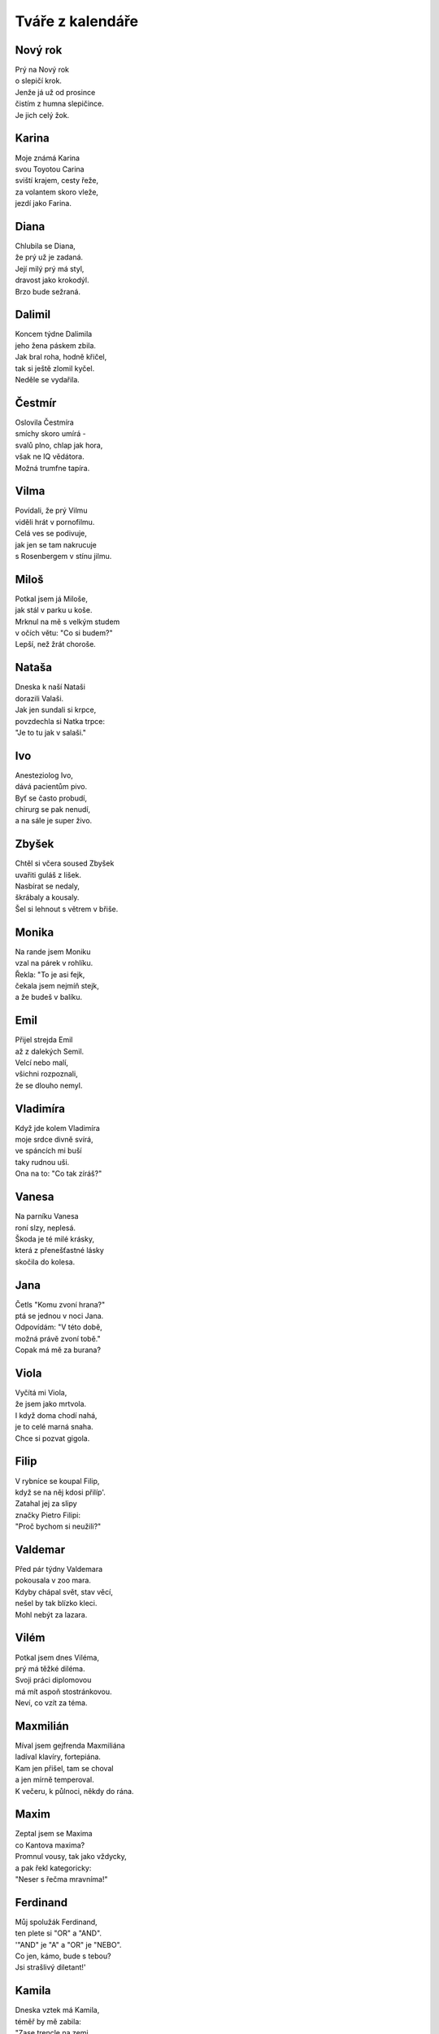 =================
Tváře z kalendáře
=================

Nový rok
========

| Prý na Nový rok
| o slepičí krok.
| Jenže já už od prosince
| čistím z humna slepičince.
| Je jich celý žok.

Karina
======

| Moje známá Karina
| svou Toyotou Carina
| sviští krajem, cesty řeže,
| za volantem skoro vleže,
| jezdí jako Farina.

Diana
=====

| Chlubila se Diana,
| že prý už je zadaná.
| Její milý prý má styl,
| dravost jako krokodýl.
| Brzo bude sežraná.

Dalimil
=======

| Koncem týdne Dalimila
| jeho žena páskem zbila.
| Jak bral roha, hodně křičel,
| tak si ještě zlomil kyčel.
| Neděle se vydařila.

Čestmír
=======

| Oslovila Čestmíra
| smíchy skoro umírá -
| svalů plno, chlap jak hora,
| však ne IQ vědátora.
| Možná trumfne tapíra.


Vilma
=====

| Povídali, že prý Vilmu
| viděli hrát v pornofilmu.
| Celá ves se podivuje,
| jak jen se tam nakrucuje
| s Rosenbergem v stínu jilmu.

Miloš
=====

| Potkal jsem já Miloše,
| jak stál v parku u koše.
| Mrknul na mě s velkým studem
| v očích větu: "Co si budem?"
| Lepší, než žrát choroše.

Nataša
======

| Dneska k naší Nataši
| dorazili Valaši.
| Jak jen sundali si krpce,
| povzdechla si Natka trpce:
| "Je to tu jak v salaši."

Ivo
===

| Anesteziolog Ivo,
| dává pacientům pivo.
| Byť se často probudí,
| chirurg se pak nenudí,
| a na sále je super živo.

Zbyšek
======

| Chtěl si včera soused Zbyšek
| uvařiti guláš z lišek.
| Nasbírat se nedaly,
| škrábaly a kousaly.
| Šel si lehnout s větrem v břiše.

Monika
======

| Na rande jsem Moniku
| vzal na párek v rohlíku.
| Řekla: "To je asi fejk,
| čekala jsem nejmíň stejk,
| a že budeš v balíku.

Emil
====

| Přijel strejda Emil
| až z dalekých Semil.
| Velcí nebo malí,
| všichni rozpoznali, 
| že se dlouho nemyl.

Vladimíra
=========

| Když jde kolem Vladimíra
| moje srdce divně svírá,
| ve spáncích mi buší
| taky rudnou uši.
| Ona na to: "Co tak zíráš?"

Vanesa
======

| Na parníku Vanesa
| roní slzy, neplesá.
| Škoda je té milé krásky,
| která z přenešťastné lásky
| skočila do kolesa.

Jana
====

| Četls "Komu zvoní hrana?"
| ptá se jednou v noci Jana.
| Odpovídám: "V této době,
| možná právě zvoní tobě."
| Copak má mě za burana?

Viola
=====

| Vyčítá mi Viola,
| že jsem jako mrtvola.
| I když doma chodí nahá,
| je to celé marná snaha.
| Chce si pozvat gigola.

Filip
=====

| V rybníce se koupal Filip,
| když se na něj kdosi přilíp'.
| Zatahal jej za slipy
| značky Pietro Filipi:
| "Proč bychom si neužili?"

Valdemar
========

| Před pár týdny Valdemara
| pokousala v zoo mara.
| Kdyby chápal svět, stav věcí,
| nešel by tak blízko kleci.
| Mohl nebýt za lazara.

Vilém
=====

| Potkal jsem dnes Viléma,
| prý má těžké diléma.
| Svoji práci diplomovou
| má mít aspoň stostránkovou.
| Neví, co vzít za téma.

Maxmilián
=========

| Míval jsem gejfrenda Maxmiliána
| ladíval klavíry, fortepiána.
| Kam jen přišel, tam se choval
| a jen mírně temperoval.
| K večeru, k půlnoci, někdy do rána.

Maxim
=====

| Zeptal jsem se Maxima
| co Kantova maxima?
| Promnul vousy, tak jako vždycky,
| a pak řekl kategoricky:
| "Neser s řečma mravníma!"

Ferdinand
=========

| Můj spolužák Ferdinand,
| ten plete si "OR" a "AND".
| '"AND" je "A" a "OR" je "NEBO".
| Co jen, kámo, bude s tebou? 
| Jsi strašlivý diletant!'

Kamila
======

| Dneska vztek má Kamila,
| téměř by mě zabila:
| "Zase trencle na zemi,
| bože, to snad zdá se mi!
| Mám já doma debila!"

Laura
=====

| Moje mladší dcera Laura
| připomíná dinosaura.
| Jak jí jednou nedám keks
| tak řve jako statný Rex
| a mně rychle tmavne aura.

Jarmil
======

| Kydač hnoje, jistý Jarmil,
| musel utéct z místní farmy.
| Když pod šéfem vykydal
| ten se velmi rozhněval:
| "Co se pleteš do mé karmy?"

Kevin
=====

| Vzdělaný dendrolog Kevin
| váží si palavských dřevin.
| Teď je velmi ustaraný,
| všude raší pajasany -
| totálně zamořen Děvín.

Tamara
======

| Sestřenice Tamara
| odpočívá na marách.
| Když tam na ni někdo jukne
| ona na něj silně hukne,
| marně hledá, jak by plách'.


Dalibor
=======

| V létě bajkr Dalibor
| sjížděl rychle dolů z hor.
| A že hleděl do krajiny,
| k mrakům, nebo na květiny,
| rozmáznul se o traktor.

Dobroslav
=========

| Velký cynik Dobroslav
| četl jednou Šrámkův Splav.
| A dřív než bys řekl fík,
| stal se z něho romantik.
| Láska, páska, tape and love.

Dobroslava
==========

| Chtěla zkusit Dobroslava
| jak je žhavá čerstvá láva.
| Tajemství jí odkryjí,
| lidé z Lávy nad Dyjí.
| Povídali, že je kráva.

Norbert
=======

| Poprosil jsem Norberta,
| jestli šel by za čerta.
| Přišel, viděl, strašil - síla,
| dcera se nám pomočila.
| Nezapřu v něm experta.

Slavoj
======

| Vzali bratra Slavoje
| mezi místní kovboje.
| Jak chtěl tvrdě zkrotit býka,
| ten ho kopnul do pytlíka,
| když se trhnul z postroje.

Iveta
=====

| Z Varšavy jede ke mně Iveta,
| rázem jsem romantický poeta.
| Pěju na ni ódy a jen hořím, 
| jako císařovně se jí kořím.
| Ona jest bardzo piękną kobietą.

Medard
======

| Vymysleli jsme si na Medarda
| vezmeme jej dneska na bernarda.
| Ztratil se nám na Náplavku
| teď se léčí na kapavku.
| Taková ta trochu avantgarda. 

Stanislava
==========

| Myslel jsem, že Stanislava
| bude moje láska pravá.
| Ona zatím jede k lesu
| s manažerem v mercedesu
| a tam se mu celá dává.

Margita
=======

| Ve výuce Margita
| neví, co je limita.
| Profesor se naparuje,
| když jí to tam ukazuje.
| Starý, chlípný ješita.

Gita
====

| Ze zábavy Gita
| vracívá se zlitá.
| Boty v ruce, šlape bosa,
| nevnímá, že padla rosa,
| a nad městem svítá.

Bruno
=====

| Gynekolog Bruno
| zakoupil si Uno.
| A v tom autě denně,
| nejen svojí ženě,
| prozkoumává lůno.

Antonie
=======

| Jak se svléká Antonie, 
| v hlavě zní mi symfonie.
| A když říká: "Teď jsem jenom tvá",
| zní mi KV 522.
| K lásce patří ironie.

Antonín
=======

| Jednou večer Antonína
| zaujala plastelína. 
| Zkusil koně, strakapouda,
| nakonec mu vyšla hrouda.
| Tak ji hodil do komína.

Herta
=====

| Volala mi v týdnu Herta,
| v kulturáku hraje Merta.
| Ať prý vezmu svoji holku,
| užít trochu old-school folku
| písničkáře, introverta.

Roland
======

| Do své kapely mladý Roland
| koupil klávesy značky Kawai.
| Rytmy divně poskakují,
| texty se jim nerýmují.
| Natruc osudu zatím hrávaj'.

Roland po dvaceti letech
========================

| Do své kapely starší Roland
| koupil klávesy značky Roland.
| Rytmy sedí na prdeli,
| taky texty mají skvělý,
| trávu sehnali "Made in Holland".

Vít
===

| Napsal pro mě dopis Vít,
| že už vskutku pozbyl klid.
| Prý mu byznys váže ruce,
| visí na něm exekuce.
| Tak už zkrátka nechce žít.

Zbyněk
======

| Vyprávěl mi tuhle Zbyněk,
| copak se mu stalo v kině.
| Seděl vedle krásné slečny,
| myslel na vztah pevný, věčný.
| Okradla ho ... svině.

Adolf
=====

| Vytáhnul mě strýček Adolf
| do Čeladné z rána na golf.
| Křikl na mě: "Gyzdě, 
| trefils orla v hnizdě.
| Miřiš jako byzbyl na mol."

Vlkoslav
========

| Jeden rybář, Vlkoslav,
| šel na ryby na Zbraslav.
| Jak tak sedí, chytá, plká,
| naráz cítí, že chyt' vlka,
| a ten má snad dvanáct hlav.

Milan
=====

| Pozval jsem si domů Milana,
| chtěl jsem totiž kleštit berana.
| Beran se ho lekl,
| nožík se mu smekl.
| Najednou tu stála Milana.

Leoš
====

| Jeskyňáři Leoše,
| zamkli přes noc v Macoše.
| Když jej ráno objevili,
| nebyl na ně právě milý.
| Hodil po nich galoše.

Leo
===

| Vzal jsem s sebou ondy Lea
| na oslavu jubilea.
| Paní domu vztekem vyla,  
| když si od nás rozbalila
| vstupenku do mauzolea.

Květa
=====

| Vzkázala mi moje Květa,
| s naší láskou prý je veta.
| Nebaví ji, ale vážně, 
| když se k sexu stavím vlažně
| jako starý katecheta.

Květuše
=======

| Zmínila se Květuše
| o své noční předtuše.
| Strašná kletba faraona
| postihne ho "in persona",
| kdo se dotkne kartuše.

Alois
=====

| Povídám mu: "Hele, Álois,
| vzrušuje mě Laneová Lois."
| A on na to: "Kýho čerta,
| já bych radši Clarka Kenta."
| Asi bude spíše "na boys".

Aloisie
=======

| V chalupě babičky Aloisie
| škrábe tam, křoupe tu, vrzá, šije.
| Ty se zeptáš: "Nevíš proč?"
| Odpovím ti: "Červotoč!"
| Nebo tam její duch stále žije?

Pavla
=====

| Divila se Pavla, 
| obloha že ztmavla.
| Chápe jenom stěží,
| proč tu všude sněží.
| Metyl je holt "šavla".

Zdeňka
======

| Svěřuje se Zdeňka,
| že miluje Čeňka.
| Ona - třídní elita,
| on - se vůbec nechytá.
| Nekvete jí pšeňka. 

Jan
===

| Z podvečera v parku Jan
| hlídačem byl nachytán
| v onom trapném okamžiku -
| procvičoval motoriku.
| Sem a tam a sem a tam.

Ivan
====

| Vnitroblokem tenor Ivan
| pěje jako polní skřivan.
| U nich v domě zřejmě není 
| pro umění pochopení.
| Hodili naň z okna divan.

Adrian
======

| Odstřelovač Adrian
| změnil stupeň v radián.
| A tím místo oficíra
| v letu trefil netopýra.
| To je ale šlendrián.

Adriana
=======

| Na Makarské Adriana
| není dosti namazaná.
| Asi, blbka, nemá páru,
| že si takhle ničí škáru,
| chce-li barvu indiána.

Ladislav
========

| Stěžuje si Ladislav,
| že už dlouho není zdráv.
| Oftalmolog, foniatr,
| kardiolog, psychiatr?
| Kdo se pustí do oprav?

Ladislava
=========

| Vymlouvá se Ladislava,
| že ji dneska bolí hlava
| a že radši půjde spát.
| S kým se mám teď milovat?
| Zbudou ruce - levá, pravá.

Lubomír
=======

| Soused z domu, Lubomír,
| vzteká se, že není mír.
| Potom mrkne spiklenecky:
| "Postřílet by měli všecky!"
| Inu, světa inženýr.

Pavel
=====

| Vyptával se přítel Pavel,
| jestli prý vím, kdo je Ravel?
| "Co jsi, vole, za éro,
| copak neznáš Bolero?"
| Tvářil se, že snědl šťavel.

Petr
====

| "Tak jdem na to," vzdychl Petr,
| nasadil si těžký kletr.
| Pak se vydal na svou cestu
| až na vrchol Everestu.
| Už to má jen kilometr.

Šárka
=====

| Směje se mi už i Šárka,
| co že to mám za kašpárka?
| Nezahraju, to mi poví,
| ani Večer tříkrálový.
| K čemu je mi teď ta čárka?

Jaroslava
=========

| Vzali z Prahy Jaroslavu
| chutnat burčák na Moravu.
| Po dvou litrech běží polem,
| letí to z ní horem dolem.
| Příště radši na Šumavu. 

Patricie
========

| Moje dívka Patricie
| pozvala mě na Pašije
| od Sebastiana Bacha.
| Říká přítel: "Dej si bacha,
| asi na tě něco šije."

Radomír
=======

| Vloni sedlák Radomír
| pozoroval vzdušný vír.
| Stalo se z něj tornádo,
| vletělo mu na stádo.
| Vzalo ovce, mléko, sýr.

Radomíra
========

| Moje známá Radomíra
| třista let už neumírá.
| Proč? To klidně řeknu ti.
| Tamto dávné kousnutí
| bylo nejspíš od upíra.

Prokop
======

| Před útokem vojín Prokop
| dostal úkol kopat okop.
| Polním rýčkem rychle ryje,
| už ho vítá Austrálie,
| tam ho střela nezabije.

Cyril a Metoděj
===============

| Zavolali Metoděje:
| "Lidé žijí bez naděje,
| kolem čpí tu oheň, síra,
| třeba je nám nová víra."
| Cyril se už jenom směje.

Jan Hus
=======

| Provokatér, tenhle Hus,
| dosti drzý na můj vkus.
| Boháč, chudák, že jim rovno?
| Na to říkám: "Leda hovno."
| Spalte ho jak papyrus.

Bohuslava
=========

| Praví se, že Bohuslava,
| je prý jaksi "stěhovavá".
| Mění byty, domy, pány,
| když jsou zdroje vyčerpány.
| Bába jedna nenechavá. 


Nora
====

| Říkala nám tuhle Nora,
| že má šéfa diktátora.
| Málo prý s ní žertuje,
| dopisy když diktuje.
| Ty jsou samá katafora.

Drahoslava
==========

| Domovnice Drahoslava,
| to je hydra šestihlavá.
| Jak jen jí to přijde vhod,
| otravuje celý vchod
| jedovatým smradem sava.

Drahuše
=======

| Dnes má svátek Drahuše
| zítra zase Libuše.
| Když se sejdou, holky zlaté,
| melou páté přes deváté.
| Promluvím jim do duše.

Libuše
======

| Dnes má svátek Libuše
| včera měla Drahuše.
| Dneska opět, baby klaté,
| melou deváté přes páté.
| Vemu na ně obušek.

Amálie
======

| Volá domů Amálie,
| že tu Teslu nedobije.
| Každý se s tím děsně šontá,
| u chargerů je dlouhá fronta.
| Asi tady přes noc shnije.

Helga
=====

| Zmínil jsem se svojí Helze,
| ať se zkusí rovnat Elze.
| Třeba zhubne o kil pár?
| Dostal jsem ji na solar.
| Ucedila: "Tak to nelze!"

Olga
====

| Já Vám píšu, milá Olgo,
| už jsem bez Vás очень долго.
| Kdysi byl jsem společenský,
| teď mne nudí cizí ženský.
| только Bас я люблю. Lenský. 

Bořek
=====

| S tajemstvím svěřil se Bořek,
| já jsem ho v hospodě prořek'.
| On mi pak na celý pajzl
| do tváře vmetl: "Jsi hajzl."
| Do domu pustil mi tchoře.

Markéta
=======

| Spolužačka Markéta
| nepřečetla Hamléta.
| Přestože je celkem bedna,  
| propadnula z BritLit 1.
| Musí počkat do léta.

Markéta II
==========

| Kamarádka Markéta 
| chtěla volat do světa
| z okna svoje tajná přání, 
| když tu na ni znenadání
| spadla dolů roleta.

Margot
======

| Zkoušela si takhle Margot
| používat v Brně argot.
| Neuspěla s pokecem,
| mluvili tam hantecem -
| bere glajze Oltecem.

Karolína
========

| Zvědavá je Karolína,
| tak se dívá do včelína.
| Venku už je včel snad roj,
| ona křičí: "Oj oj oj!".
| Z dálky to je celkem hlína.

Jindřich
========

| Podívejte Jindřicha,
| jak mu roste řeřicha.
| Jednu lžičku na sušení,
| druhou lžičku do pečení
| a tu třetí do břicha.

Luboš
=====

| "Proč se jenom ten můj Luboš
| chová pořád jako puboš?"
| "Po škole to přejde hned."
| "Vždyť už je mu čtyřicet!
| Směje se mu celá Hluboš."

Luboš II
========

| Zahlédl jsem Luboše
| jak si leze po soše.
| Historické hodnoty
| ulpívají na boty.
| Mám to teda kámoše.

Martina
=======

|  Líbí se mi Martina, 
|  krásná jako květina.
|  Zatím na mě, v noci, ve dne,
|  ani jednou nepohlédne.
|  Marně zvu ji do kina.

Drahomír
========

| Tázal jsem se Drahomíra,
| jak se chová černá díra?
| "Naláká tě na něžnosti,
| za horizont událostí."
| "Potom už to hrozně svírá."

Drahomíra
=========

| Metalistka Drahomíra
| neví vůbec, co je míra.
| Hned jak zpívá Ozzy,
| vystrkuje kozy.
| Taky snědla netopýra.

Čeněk
=====

| Říkal nám v hospodě Čeněk,
| se ženou měli sex v seně.
| Ona mu do ucha vzdychala,
| stébla jí nádherně píchala.
| Tak se lze zavděčit ženě.

Ilja
====

| Chirurg z Chustu, doktor Ilja,
| teď se vrátil od konzilja.
| Primář na něj začal hrozně řvát -
| v pacientce nechal hemostat.
| Ohradil se: "To něbyl ja".

Vítězslav
=========

| Jednou barman Vítězslav,
| vypil víc než stopět káv.
| Teplota šla do oblak,
| taky se mu zvednul tlak.
| Připomínal autokláv. 

Vítězslava
==========

| Moje milá Vítězslava,
| v posteli je velmi hravá.
| Hraje se mnou navečer:
| "Nezlobím se, člověče!
| To se chlapům občas stává."

Magdaléna
=========

| Když se koupe Magdaléna
| z vany všude stříká pěna.
| A když se pak utírá,
| pokaždé mě nasírá,
| že je zase vlhká stěna.

Magda
=====

| Vyzvídám od ženy Magdy
| proč se strojí, líčí, na kdy?
| Nálada mi rychle zvadla,
| prý jdem večer do divadla.
| To bych radši šel na rugby.

Libor
=====

| Tehdy jsme si s Liborem
| dali řízek s bramborem.
| Jakýsi byl zvětralý,
| oba jsme se posrali
| před národním výborem.

Kristýna
========

| Otvírá mi Kristýna,
| potom světlo zhasíná.
| Když si lehne na podušky,
| hned si beru půlku hrušky,
| co jí spadla do klína.

Jakub
=====

| Hele, sleduj Jakuba,
| z nosu loví holuba.
| Na prstu mu uvízne,
| se zájmem jej olízne.
| Nestačí se vyklubat.

Anita
=====

| Včera večer Anitu,
| záchvat přepad' na bytu.
| Pomoci se možná nedožije -
| přijeli sem bidet, baterie.
| Kdo volal tu sanitu?

Anna
====

| Co se divíš, že má Anna
| je pořádně nafoukaná?
| Jak víš, láska nosí klam
| a tak žiju s Annou sám.
| Věrnost z gumy udělaná.

Věroslav
========

| To se bavil Věroslav,
| jak pes zuří: "Haf, haf, haf."
| Ten pak v rohu podlez' plot,
| zakous' se mu do kalhot:
| "Vrr raf rafy rafy raf".

Alina
=====

| Rozplývá se Alina,
| v Brně kvete kalina.
| Krásy květů v duši hřejí.
| Pak vstoupila do kolejí -
| přejela ji šalina.

Viktor
======

| Zaskočila Viktora
| otevřená prostora.
| Strach ho rafnul jako divá zmije.
| Diagnóza? Agorafobie
| nebo divná letora!

Marta
=====

| Přisedla si ke mně Marta,
| hned mi v pokeru přišla karta.
| Potom jsme si svoje štěstí
| užili až do sytosti.
| A teď platím na caparta.

Bořivoj
=======

| Rozhodl se Bořivoj
| naučit se na hoboj.
| Cvičil ve dne, cvičil v noci,
| procvičil se do nemoci.
| Pojďme za ním na pokoj.

Ignác
=====

| Vidíme vrchního Ignáce,
| jak zručně pobíhá po place.
| A pak v jedné krátké chvíli,
| jeden z hostů, podnapilý, 
| vyzvracel se mu do táce.

Oskar
=====

| Manželka našeho Oskara
| netuší, co to je maskara.
| Maluje si řasy tuší,
| připomínaj' trávu v buši.
| Vypadá proto jak maškara.

Gustav
======

| Nesnáším všechny ty Gustavy,
| co se jim pořádně postaví.
| Já to mám měkké jak z plazmatu,
| před rokem vzali mi prostatu.
| Takový život mě nebaví.

Miluše
======

| Miluji sousedku Miluši
| ona to nejspíše netuší.
| Na balkóně pakliže
| prochází se v negližé,
| vždy mě to do nebe rozruší.

Dominik
=======

| Chodí mi za ženou Dominik,
| z vedlejší vesnice kominík.
| Protiakce bude nutná,
| pomsta vždycky dobře chutná.
| Dal jsem mu do trenek maliník.

Dominika
========

| Podala inzerát Dominika,
| že hledá slušného katolíka.
| Přesmutně hledí z postele,
| on je zas kdesi v kostele.
| Chtěla to, tak ať si nenaříká. 

Kristián
========

| Každá chce mít svého Kristiána
| každá chce od něj být dobývána.
| Bavit se, tancovat, až do rána,
| potom být v taxíku přemlouvána.
| Většinou zůstane zanechána.

Oldřiška
========

| Pokaždé, jak vidím Oldřišku,
| pocítím napnutí v podbřišku.
| A jak se na mě jen usměje,
| v kalhotech teplo se rozleje.
| Bohužel mám doma Bedřišku.

Lada
====

| Koupil jsem zánovní ladu,
| hodně prý místa má vzadu.
| Lidé mi nadávaj' do ruských švábů,
| proč jen si nevozím prdel svou v saabu?
| To si fakt myslí, že kradu?

Soběslav
========

| Rozhodl se Soběslav,
| že se vydá do dálav.
| Vyplul s bárkou na moře
| nauzeou tam ochořel.
| To je konec dnešních zpráv.

Roman
=====

| "Je mi divně", řekl Roman,
| hned se svalil na otoman.
| Hlava se mu strašně točí,
| dilatují hnědé oči.
| Bodejť, když je toxikoman.

Vavřinec
========

| V trávě šlápl Vavřinec
| na veliký kravinec.
| V dálce hojnost mléka, strdí, 
| u nás boty hrozně smrdí.
| Tak si žije našinec.

Zuzana
======

| Na horách lezkyně Zuzana
| trochu se zapletla do lana.
| Bezmocně se teď jen výškou houpe,
| učit se uzly jí přišlo hloupé.
| Připomíná mi Tarzana.

Klára
=====

| Zpívá nám tu píseň Klára:
| "Teskně hučí Niagára."
| Slzy se mi v oči ženou
| kytaru má rozladěnou.
| Pojďme radši na cigára.

Alena
=====

| Moje tchýně Alena
| nosí z lesa polena.
| Celou zimu klidně topí,
| s vypnutými přímotopy.
| Jen je trochu schvácená.

Alan
====

| Z Bratislavy přijel Alan
| vypadal jak super chalan.
| Pobyl u nás jako host,
| sestře ukrad' počestnost.
| Kdo teď bude její galán?

Hana
====

| Provdala se naše Hana
| za cizince, seveřana.
| Odjela s ním do Mossu,
| teď má nudli u nosu,
| stále není vysmrkaná.

Jáchym
======

| Letos vzali Jáchyma
| ke studiu na mima.
| Nevadilo, že je němý,
| že se pořád hloupě tlemí -
| uměl hýbat ušima.

Petra
=====

| "A já jsem tyčkařka", tvrdila Petra,
| když rande trávila se známým z metra.
| Později na trénink nesl jí sendviče,
| viděl jak ona tam tancuje u tyče -
| nahá je úplně. Akorát v tretrách.

Helena
======

| Rozhodla se Helena
| dát si játra z jelena.
| Že těch jater hodně bylo,
| řekl bych tak ze pět kilo,
| je teď celá zelená.

Jelena
======

| Tvrdí mi z umprumu Jelena -
| krásná je italská Siena.
| Říkám jí: "Jo, ta je dobrá.
| Hezčí je pařížská modrá."
| Vypadá poněkud zmatená.

Ludvík
======

| Chtěl bych vám představit Ludvíka
| od Svaté Alžběty zvoníka.
| Jeden den zvonil tak prudce,
| že mu až puknulo srdce.
| Ve věži sedí a naříká.

Bernard
=======

| Zaplatil bohatec Bernarda,
| aby s ním ulovil geparda.
| Já teď o tom cosi povím,
| gepard oba sežral v křoví.
| Námět to na píseň pro barda.

Johana
======

| Na vodu přizval jsem Johanu,
| večer s ní zalezu do stanu.
| Dotkneme se vyšších sfér,
| proplujeme Kaieteur.
| Zítra pak nejspíše nevstanu.

Bohuslav
========

| Místních se vyptával Bohuslav,
| kudy že autem jet na Břeclav?
| Štamgasti místního hostince
| ukrutně nesnáší cizince
| a tak mu rozbili novou RAV.

Sandra
======

| Měsíc zpátky cítí Sandra
| že jde na ni těžká chandra.
| Deprese jsou dneska "in",
| však si vezme sertralin
| nebo ocas salamandra.

Bartoloměj
==========

| Alchymista Bartoloměj
| natrhal si v lese oměj.
| Šalamounka, vlčí mor,
| nestav se mu na odpor,
| když má silné jedy v domě.

Radim
=====

| Vyčítal mi přítel Radim,
| že si kávu cukrem sladím:
| "Kdo chce žíti postmodernou 
| pije kávu jenom černou!"
| A že mu tím hrozně vadím.

Jaromír
=======

| Pod lesíkem Jaromír
| vypaloval z jara pýr.
| Sirkou škrtnul do věchýtka
| zapálily se mu lýtka.
| Co jen to má za manýr? 

Kateřina
========

| Chtěl bych se svou Kateřinou
| strávit pár dní pod peřinou.
| Hrát si s ní na anatoma,
| ale žena čučí doma.
| Zapíjím žal medovinou.

Kateřina II
===========

| Moje milá Kateřina
| krásná je jak kopretina.
| Horko, zima, štěstí, splín -
| potěší mě její klín.
| Nezajímá mě už jiná. 




Jednoho dne se malá holčička zeptala svého moudrého dědečka: ,,Dědo, řekni mi, co je nejsilnější na světě?" Děda odpověděl: ,,Víš, vnučko moje, na světě je 8 silných věcí: 
-  Železo je silné, ale změkne v ohni.
- Oheň je silný, ale uhasí ho voda.
- Voda je silná, ale odpaří se do oblak.
- Mraky jsou silné, ale rozfouká je vítr.
- Vítr je silný, ale zastaví ho hory.
- Hory jsou silné, ale zdolá je člověk.
- Člověk je silný, ale zdolá ho smrt.
,,Takže nejsilnější je smrt?" vykřikne holčička. ,,Ne, smrt není nejsilnější," odpoví děda. ,,Láska totiž překoná i smrt." 
(Zdroj: anonymní citát)
